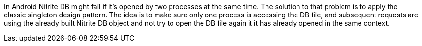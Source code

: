 In Android Nitrite DB might fail if it's opened by two processes at the same time.
The solution to that problem is to apply the classic singleton design pattern.
The idea is to make sure only one process is accessing the DB file, and subsequent requests are using the already built Nitrite DB object
and not try to open the DB file again it it has already opened in the same context.


.Example of Singleton in Kotlin:



